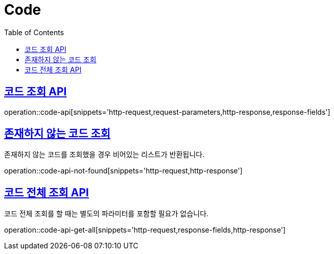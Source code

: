 = Code
:doctype: book
:icons: font
:source-highlighter: highlightjs
:toc: left
:toclevels: 2
:sectlinks:
:operation-http-request-title: Example request
:operation-http-response-title: Example response


[[code-api]]
== 코드 조회 API

operation::code-api[snippets='http-request,request-parameters,http-response,response-fields']


[[code-api-not-found]]
== 존재하지 않는 코드 조회

존재하지 않는 코드를 조회했을 경우 비어있는 리스트가 반환됩니다.

operation::code-api-not-found[snippets='http-request,http-response']


[[code-api-get-all]]
== 코드 전체 조회 API

코드 전체 조회를 할 때는 별도의 파라미터를 포함할 필요가 없습니다.

operation::code-api-get-all[snippets='http-request,response-fields,http-response']

